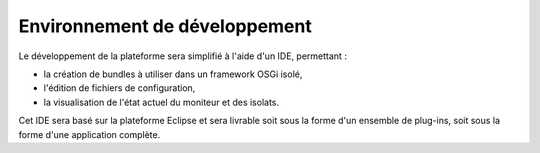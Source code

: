 .. Description de l'IDE associé à PSEM2M

Environnement de développement
##############################

Le développement de la plateforme sera simplifié à l'aide d'un IDE, permettant :

* la création de bundles à utiliser dans un framework OSGi isolé,
* l'édition de fichiers de configuration,
* la visualisation de l'état actuel du moniteur et des isolats.

Cet IDE sera basé sur la plateforme Eclipse et sera livrable soit sous la forme
d'un ensemble de plug-ins, soit sous la forme d'une application complète.

.. todo:: Décrire l'IDE à développer
